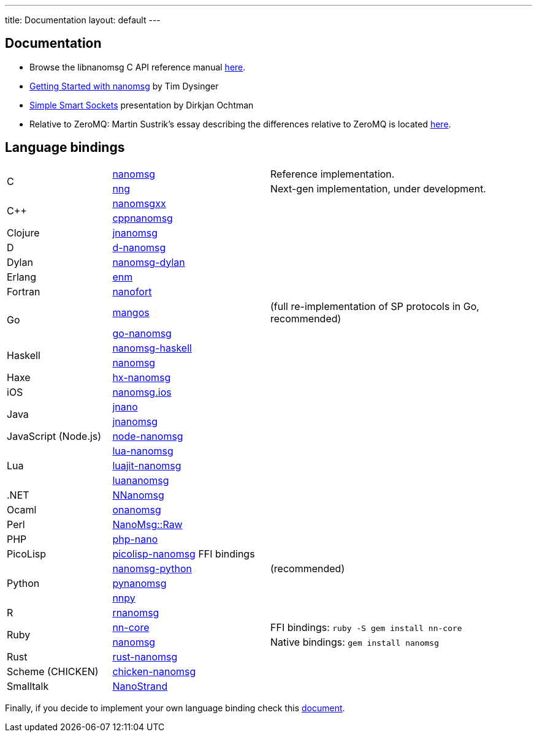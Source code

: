 ---
title: Documentation
layout: default
---

== Documentation

* Browse the libnanomsg C API reference manual <</v{{ site.latest }}/nanomsg.adoc#,here>>.

* <<gettingstarted/index.adoc#,Getting Started with nanomsg>> by Tim Dysinger

* http://dirkjan.ochtman.nl/talks/2013/09/nanomsg-sss/#/step-1[Simple Smart Sockets] presentation by Dirkjan Ochtman

* Relative to ZeroMQ: Martin Sustrik's essay describing the differences relative
to ZeroMQ is located <<documentation-zeromq.adoc#,here>>.

== Language bindings

[[bindings]]
[cols="20%,30%,50%"]
|===

.2+<|C
|https://github.com/nanomsg/nanomsg[nanomsg]
|Reference implementation.

|https://github.com/nanomsg/nng[nng]
|Next-gen implementation, under development.

.2+<|C++
|https://github.com/achille-roussel/nanomsgxx[nanomsgxx]
|

|https://github.com/nanomsg/cppnanomsg[cppnanomsg]
|

|Clojure
|https://github.com/niwibe/jnanomsg[jnanomsg]
|

|D
|https://github.com/Laeeth/d-nanomsg[d-nanomsg]
|

|Dylan
|https://github.com/dylan-foundry/nanomsg-dylan[nanomsg-dylan]
|

|Erlang
|https://github.com/basho/enm[enm]
|

|Fortran
|https://github.com/jshahbazi/nanofort[nanofort]
|

.2+<|Go
|https://github.com/go-mangos/mangos[mangos]
|(full re-implementation of SP protocols in Go, recommended)

|https://github.com/op/go-nanomsg[go-nanomsg]
|

.2+<|Haskell
| http://hackage.haskell.org/package/nanomsg-haskell[nanomsg-haskell]
|

|http://hackage.haskell.org/package/nanomsg[nanomsg]
|

|Haxe
|https://github.com/michelkaeser/hx-nanomsg[hx-nanomsg]
|


|iOS
|https://github.com/reqshark/nanomsg.ios[nanomsg.ios]
|

.2+<|Java
|https://github.com/gonzus/jnano[jnano]
|

|https://github.com/niwibe/jnanomsg[jnanomsg]
|

|JavaScript (Node.js)
|https://github.com/nickdesaulniers/node-nanomsg[node-nanomsg]
|

.3+<|Lua
|https://github.com/Neopallium/lua-nanomsg[lua-nanomsg]
|

|https://github.com/nanomsg/luajit-nanomsg[luajit-nanomsg]
|

|https://github.com/mbalmer/luananomsg[luananomsg]
|

|.NET
|https://github.com/mhowlett/NNanomsg[NNanomsg]
|

|Ocaml
|https://github.com/rgrinberg/onanomsg[onanomsg]
|

|Perl
|https://metacpan.org/module/NanoMsg::Raw[NanoMsg::Raw]
|

|PHP
|https://github.com/mkoppanen/php-nano[php-nano]
|

|PicoLisp
|https://github.com/aw/picolisp-nanomsg[picolisp-nanomsg] FFI bindings
|

.3+<|Python
|https://github.com/tonysimpson/nanomsg-python[nanomsg-python]
|(recommended)

|https://github.com/sdiehl/pynanomsg[pynanomsg]
|

|https://github.com/djc/nnpy[nnpy]
|

|R
|https://github.com/mhowlett/rnanomsg[rnanomsg]
|

.2+<|Ruby
|https://github.com/chuckremes/nn-core[nn-core]
|FFI bindings: `ruby -S gem install nn-core`

|https://bitbucket.org/kschiess/nanomsg[nanomsg]
|Native bindings: `gem install nanomsg`

|Rust
|https://github.com/glycerine/rust-nanomsg[rust-nanomsg]
|

|Scheme (CHICKEN)
|https://github.com/Adellica/chicken-nanomsg[chicken-nanomsg]
|

|Smalltalk
|https://github.com/mumez/NanoStrand[NanoStrand]
|

|===

Finally, if you decide to implement your own language binding check this
<<development-bindings.adoc#,document>>.
